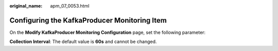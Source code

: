 :original_name: apm_07_0053.html

.. _apm_07_0053:

Configuring the KafkaProducer Monitoring Item
=============================================

On the **Modify KafkaProducer Monitoring Configuration** page, set the following parameter:

**Collection Interval**: The default value is **60s** and cannot be changed.

